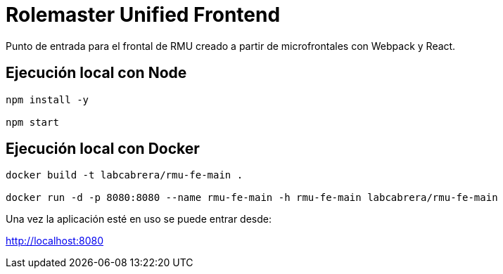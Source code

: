 = Rolemaster Unified Frontend

Punto de entrada para el frontal de RMU creado a partir de microfrontales con Webpack y React.

== Ejecución local con Node

----
npm install -y

npm start
----

== Ejecución local con Docker

----
docker build -t labcabrera/rmu-fe-main .

docker run -d -p 8080:8080 --name rmu-fe-main -h rmu-fe-main labcabrera/rmu-fe-main
----

Una vez la aplicación esté en uso se puede entrar desde:

http://localhost:8080
